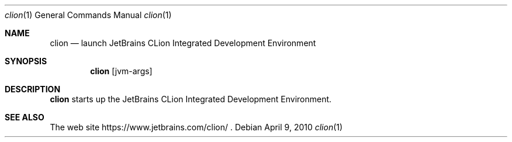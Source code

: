 .\"     $OpenBSD: mdoc.template,v 1.10 2007/05/31 22:10:19 jmc Exp $
.Dd $Mdocdate: April 9 2010 $
.Dt clion 1
.Os
.Sh NAME
.Nm clion
.Nd launch JetBrains CLion Integrated Development Environment
.Sh SYNOPSIS
.Nm
.Op jvm-args
.Sh DESCRIPTION
.Nm
starts up the JetBrains CLion Integrated Development Environment.
.Sh SEE ALSO
The web site
https://www.jetbrains.com/clion/ .
